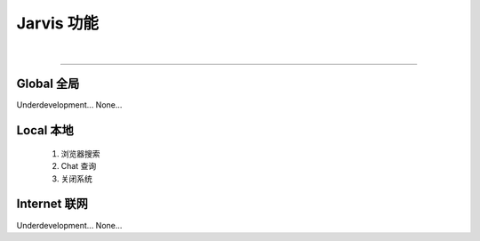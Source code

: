 Jarvis 功能
================
|

^^^^^^^^^^^^^^^^^^^^

Global 全局
""""""""""""""""""""
Underdevelopment... None...



Local 本地
""""""""""""""""""""
    1. 浏览器搜索
    2. Chat 查询
    3. 关闭系统




Internet 联网
""""""""""""""""""""
Underdevelopment... None...